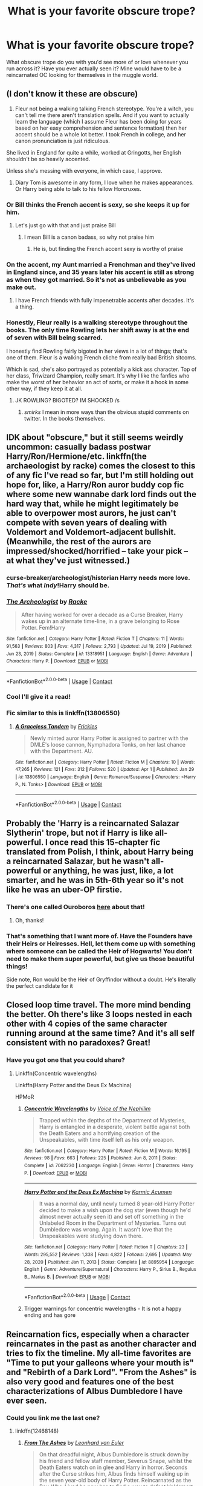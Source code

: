 #+TITLE: What is your favorite obscure trope?

* What is your favorite obscure trope?
:PROPERTIES:
:Author: aidan6am
:Score: 47
:DateUnix: 1617403133.0
:DateShort: 2021-Apr-03
:FlairText: Discussion
:END:
What obscure trope do you with you'd see more of or love whenever you run across it? Have you ever actually seen it? Mine would have to be a reincarnated OC looking for themselves in the muggle world.


** (I don't know it these are obscure)

1. Fleur not being a walking talking French stereotype. You're a witch, you can't tell me there aren't translation spells. And if you want to actually learn the language (which I assume Fleur has been doing for years based on her easy comprehension and sentence formation) then her accent should be a whole lot better. I took French in college, and her canon pronunciation is just ridiculous.

She lived in England for quite a while, worked at Gringotts, her English shouldn't be so heavily accented.

Unless she's messing with everyone, in which case, I approve.

1. Diary Tom is awesome in any form, I love when he makes appearances. Or Harry being able to talk to his fellow Horcruxes.
:PROPERTIES:
:Author: kaimkre1
:Score: 65
:DateUnix: 1617407191.0
:DateShort: 2021-Apr-03
:END:

*** Or Bill thinks the French accent is sexy, so she keeps it up for him.
:PROPERTIES:
:Author: TheLetterJ0
:Score: 74
:DateUnix: 1617411661.0
:DateShort: 2021-Apr-03
:END:

**** Let's just go with that and just praise Bill
:PROPERTIES:
:Author: adambomb90
:Score: 43
:DateUnix: 1617421953.0
:DateShort: 2021-Apr-03
:END:

***** I mean Bill is a canon badass, so why not praise him
:PROPERTIES:
:Author: howAboutNextWeek
:Score: 10
:DateUnix: 1617485316.0
:DateShort: 2021-Apr-04
:END:

****** He is, but finding the French accent sexy is worthy of praise
:PROPERTIES:
:Author: adambomb90
:Score: 10
:DateUnix: 1617490446.0
:DateShort: 2021-Apr-04
:END:


*** On the accent, my Aunt married a Frenchman and they've lived in England since, and 35 years later his accent is still as strong as when they got married. So it's not as unbelievable as you make out.
:PROPERTIES:
:Author: 789987741147
:Score: 29
:DateUnix: 1617445839.0
:DateShort: 2021-Apr-03
:END:

**** I have French friends with fully impenetrable accents after decades. It's a thing.
:PROPERTIES:
:Author: verysleepy8
:Score: 16
:DateUnix: 1617473717.0
:DateShort: 2021-Apr-03
:END:


*** Honestly, Fleur really is a walking stereotype throughout the books. The only time Rowling lets her shift away is at the end of seven with Bill being scarred.

I honestly find Rowling fairly bigoted in her views in a lot of things; that's one of them. Fleur is a walking French cliche from really bad British sitcoms.

Which is sad, she's also portrayed as potentially a kick ass character. Top of her class, Triwizard Champion, really smart. It's why I like the fanfics who make the worst of her behavior an act of sorts, or make it a hook in some other way, if they keep it at all.
:PROPERTIES:
:Author: Cyfric_G
:Score: 52
:DateUnix: 1617415842.0
:DateShort: 2021-Apr-03
:END:

**** JK ROWLING? BIGOTED? IM SHOCKED /s
:PROPERTIES:
:Author: star04525
:Score: 3
:DateUnix: 1617593368.0
:DateShort: 2021-Apr-05
:END:

***** /smirks/ I mean in more ways than the obvious stupid comments on twitter. In the books themselves.
:PROPERTIES:
:Author: Cyfric_G
:Score: 5
:DateUnix: 1617593854.0
:DateShort: 2021-Apr-05
:END:


** IDK about "obscure," but it still seems weirdly uncommon: casually badass postwar Harry/Ron/Hermione/etc. linkffn(the archaeologist by racke) comes the closest to this of any fic I've read so far, but I'm still holding out hope for, like, a Harry/Ron auror buddy cop fic where some new wannabe dark lord finds out the hard way that, while he might legitimately be able to overpower most aurors, he just can't compete with seven years of dealing with Voldemort and Voldemort-adjacent bullshit. (Meanwhile, the rest of the aurors are impressed/shocked/horrified -- take your pick -- at what they've just witnessed.)
:PROPERTIES:
:Author: ParanoidDrone
:Score: 41
:DateUnix: 1617413927.0
:DateShort: 2021-Apr-03
:END:

*** curse-breaker/archeologist/historian Harry needs more love. /That's/ what /Indy/!Harry should be.
:PROPERTIES:
:Author: Purrthematician
:Score: 24
:DateUnix: 1617444949.0
:DateShort: 2021-Apr-03
:END:


*** [[https://www.fanfiction.net/s/13318951/1/][*/The Archeologist/*]] by [[https://www.fanfiction.net/u/1890123/Racke][/Racke/]]

#+begin_quote
  After having worked for over a decade as a Curse Breaker, Harry wakes up in an alternate time-line, in a grave belonging to Rose Potter. Fem!Harry
#+end_quote

^{/Site/:} ^{fanfiction.net} ^{*|*} ^{/Category/:} ^{Harry} ^{Potter} ^{*|*} ^{/Rated/:} ^{Fiction} ^{T} ^{*|*} ^{/Chapters/:} ^{11} ^{*|*} ^{/Words/:} ^{91,563} ^{*|*} ^{/Reviews/:} ^{803} ^{*|*} ^{/Favs/:} ^{4,317} ^{*|*} ^{/Follows/:} ^{2,793} ^{*|*} ^{/Updated/:} ^{Jul} ^{19,} ^{2019} ^{*|*} ^{/Published/:} ^{Jun} ^{23,} ^{2019} ^{*|*} ^{/Status/:} ^{Complete} ^{*|*} ^{/id/:} ^{13318951} ^{*|*} ^{/Language/:} ^{English} ^{*|*} ^{/Genre/:} ^{Adventure} ^{*|*} ^{/Characters/:} ^{Harry} ^{P.} ^{*|*} ^{/Download/:} ^{[[http://www.ff2ebook.com/old/ffn-bot/index.php?id=13318951&source=ff&filetype=epub][EPUB]]} ^{or} ^{[[http://www.ff2ebook.com/old/ffn-bot/index.php?id=13318951&source=ff&filetype=mobi][MOBI]]}

--------------

*FanfictionBot*^{2.0.0-beta} | [[https://github.com/FanfictionBot/reddit-ffn-bot/wiki/Usage][Usage]] | [[https://www.reddit.com/message/compose?to=tusing][Contact]]
:PROPERTIES:
:Author: FanfictionBot
:Score: 9
:DateUnix: 1617413951.0
:DateShort: 2021-Apr-03
:END:


*** Cool I'll give it a read!
:PROPERTIES:
:Author: aidan6am
:Score: 1
:DateUnix: 1617421667.0
:DateShort: 2021-Apr-03
:END:


*** Fic similar to this is linkffn(13806550)
:PROPERTIES:
:Author: CheapCustard
:Score: 1
:DateUnix: 1617452104.0
:DateShort: 2021-Apr-03
:END:

**** [[https://www.fanfiction.net/s/13806550/1/][*/A Graceless Tandem/*]] by [[https://www.fanfiction.net/u/13265614/Frickles][/Frickles/]]

#+begin_quote
  Newly minted auror Harry Potter is assigned to partner with the DMLE's loose cannon, Nymphadora Tonks, on her last chance with the Department. AU.
#+end_quote

^{/Site/:} ^{fanfiction.net} ^{*|*} ^{/Category/:} ^{Harry} ^{Potter} ^{*|*} ^{/Rated/:} ^{Fiction} ^{M} ^{*|*} ^{/Chapters/:} ^{10} ^{*|*} ^{/Words/:} ^{47,265} ^{*|*} ^{/Reviews/:} ^{121} ^{*|*} ^{/Favs/:} ^{312} ^{*|*} ^{/Follows/:} ^{520} ^{*|*} ^{/Updated/:} ^{Apr} ^{1} ^{*|*} ^{/Published/:} ^{Jan} ^{29} ^{*|*} ^{/id/:} ^{13806550} ^{*|*} ^{/Language/:} ^{English} ^{*|*} ^{/Genre/:} ^{Romance/Suspense} ^{*|*} ^{/Characters/:} ^{<Harry} ^{P.,} ^{N.} ^{Tonks>} ^{*|*} ^{/Download/:} ^{[[http://www.ff2ebook.com/old/ffn-bot/index.php?id=13806550&source=ff&filetype=epub][EPUB]]} ^{or} ^{[[http://www.ff2ebook.com/old/ffn-bot/index.php?id=13806550&source=ff&filetype=mobi][MOBI]]}

--------------

*FanfictionBot*^{2.0.0-beta} | [[https://github.com/FanfictionBot/reddit-ffn-bot/wiki/Usage][Usage]] | [[https://www.reddit.com/message/compose?to=tusing][Contact]]
:PROPERTIES:
:Author: FanfictionBot
:Score: 1
:DateUnix: 1617452124.0
:DateShort: 2021-Apr-03
:END:


** Probably the 'Harry is a reincarnated Salazar Slytherin' trope, but not if Harry is like all-powerful. I once read this 15-chapter fic translated from Polish, I think, about Harry being a reincarnated Salazar, but he wasn't all-powerful or anything, he was just, like, a lot smarter, and he was in 5th-6th year so it's not like he was an uber-OP firstie.
:PROPERTIES:
:Author: Riddle-in-a-Box
:Score: 35
:DateUnix: 1617407265.0
:DateShort: 2021-Apr-03
:END:

*** There's one called Ouroboros [[https://archiveofourown.org/works/20913215][here]] about that!
:PROPERTIES:
:Author: kaimkre1
:Score: 9
:DateUnix: 1617407914.0
:DateShort: 2021-Apr-03
:END:

**** Oh, thanks!
:PROPERTIES:
:Author: Riddle-in-a-Box
:Score: 4
:DateUnix: 1617408436.0
:DateShort: 2021-Apr-03
:END:


*** That's something that I want more of. Have the Founders have their Heirs or Heiresses. Hell, let them come up with something where someone can be called the Heir of Hogwarts! You don't need to make them super powerful, but give us those beautiful things!

Side note, Ron would be the Heir of Gryffindor without a doubt. He's literally the perfect candidate for it
:PROPERTIES:
:Author: adambomb90
:Score: 8
:DateUnix: 1617422157.0
:DateShort: 2021-Apr-03
:END:


** Closed loop time travel. The more mind bending the better. Oh there's like 3 loops nested in each other with 4 copies of the same character running around at the same time? And it's all self consistent with no paradoxes? Great!
:PROPERTIES:
:Author: 15_Redstones
:Score: 24
:DateUnix: 1617441907.0
:DateShort: 2021-Apr-03
:END:

*** Have you got one that you could share?
:PROPERTIES:
:Author: Xeius987
:Score: 2
:DateUnix: 1617483817.0
:DateShort: 2021-Apr-04
:END:

**** Linkffn(Concentric wavelengths)

Linkffn(Harry Potter and the Deus Ex Machina)

HPMoR
:PROPERTIES:
:Author: 15_Redstones
:Score: 3
:DateUnix: 1617484443.0
:DateShort: 2021-Apr-04
:END:

***** [[https://www.fanfiction.net/s/7062230/1/][*/Concentric Wavelengths/*]] by [[https://www.fanfiction.net/u/1508866/Voice-of-the-Nephilim][/Voice of the Nephilim/]]

#+begin_quote
  Trapped within the depths of the Department of Mysteries, Harry is entangled in a desperate, violent battle against both the Death Eaters and a horrifying creation of the Unspeakables, with time itself left as his only weapon.
#+end_quote

^{/Site/:} ^{fanfiction.net} ^{*|*} ^{/Category/:} ^{Harry} ^{Potter} ^{*|*} ^{/Rated/:} ^{Fiction} ^{M} ^{*|*} ^{/Words/:} ^{16,195} ^{*|*} ^{/Reviews/:} ^{98} ^{*|*} ^{/Favs/:} ^{663} ^{*|*} ^{/Follows/:} ^{225} ^{*|*} ^{/Published/:} ^{Jun} ^{8,} ^{2011} ^{*|*} ^{/Status/:} ^{Complete} ^{*|*} ^{/id/:} ^{7062230} ^{*|*} ^{/Language/:} ^{English} ^{*|*} ^{/Genre/:} ^{Horror} ^{*|*} ^{/Characters/:} ^{Harry} ^{P.} ^{*|*} ^{/Download/:} ^{[[http://www.ff2ebook.com/old/ffn-bot/index.php?id=7062230&source=ff&filetype=epub][EPUB]]} ^{or} ^{[[http://www.ff2ebook.com/old/ffn-bot/index.php?id=7062230&source=ff&filetype=mobi][MOBI]]}

--------------

[[https://www.fanfiction.net/s/8895954/1/][*/Harry Potter and the Deus Ex Machina/*]] by [[https://www.fanfiction.net/u/2410827/Karmic-Acumen][/Karmic Acumen/]]

#+begin_quote
  It was a normal day, until newly turned 8 year-old Harry Potter decided to make a wish upon the dog star (even though he'd almost never actually seen it) and set off something in the Unlabeled Room in the Department of Mysteries. Turns out Dumbledore was wrong. Again. It wasn't love that the Unspeakables were studying down there.
#+end_quote

^{/Site/:} ^{fanfiction.net} ^{*|*} ^{/Category/:} ^{Harry} ^{Potter} ^{*|*} ^{/Rated/:} ^{Fiction} ^{T} ^{*|*} ^{/Chapters/:} ^{23} ^{*|*} ^{/Words/:} ^{295,552} ^{*|*} ^{/Reviews/:} ^{1,338} ^{*|*} ^{/Favs/:} ^{4,822} ^{*|*} ^{/Follows/:} ^{2,695} ^{*|*} ^{/Updated/:} ^{May} ^{28,} ^{2020} ^{*|*} ^{/Published/:} ^{Jan} ^{11,} ^{2013} ^{*|*} ^{/Status/:} ^{Complete} ^{*|*} ^{/id/:} ^{8895954} ^{*|*} ^{/Language/:} ^{English} ^{*|*} ^{/Genre/:} ^{Adventure/Supernatural} ^{*|*} ^{/Characters/:} ^{Harry} ^{P.,} ^{Sirius} ^{B.,} ^{Regulus} ^{B.,} ^{Marius} ^{B.} ^{*|*} ^{/Download/:} ^{[[http://www.ff2ebook.com/old/ffn-bot/index.php?id=8895954&source=ff&filetype=epub][EPUB]]} ^{or} ^{[[http://www.ff2ebook.com/old/ffn-bot/index.php?id=8895954&source=ff&filetype=mobi][MOBI]]}

--------------

*FanfictionBot*^{2.0.0-beta} | [[https://github.com/FanfictionBot/reddit-ffn-bot/wiki/Usage][Usage]] | [[https://www.reddit.com/message/compose?to=tusing][Contact]]
:PROPERTIES:
:Author: FanfictionBot
:Score: 1
:DateUnix: 1617484475.0
:DateShort: 2021-Apr-04
:END:


***** Trigger warnings for concentric wavelengths - It is not a happy ending and has gore
:PROPERTIES:
:Author: redpxtato
:Score: 1
:DateUnix: 1617484557.0
:DateShort: 2021-Apr-04
:END:


** Reincarnation fics, especially when a character reincarnates in the past as another character and tries to fix the timeline. My all-time favorites are "Time to put your galleons where your mouth is" and "Rebirth of a Dark Lord". "From the Ashes" is also very good and features one of the best characterizations of Albus Dumbledore I have ever seen.
:PROPERTIES:
:Author: Katherien0Corazon
:Score: 16
:DateUnix: 1617427213.0
:DateShort: 2021-Apr-03
:END:

*** Could you link me the last one?
:PROPERTIES:
:Author: lightwalnut64
:Score: 1
:DateUnix: 1617475855.0
:DateShort: 2021-Apr-03
:END:

**** linkffn(12468148)
:PROPERTIES:
:Author: Katherien0Corazon
:Score: 1
:DateUnix: 1617477596.0
:DateShort: 2021-Apr-03
:END:

***** [[https://www.fanfiction.net/s/12468148/1/][*/From The Ashes/*]] by [[https://www.fanfiction.net/u/5516225/Leonhard-van-Euler][/Leonhard van Euler/]]

#+begin_quote
  On that dreadful night, Albus Dumbledore is struck down by his friend and fellow staff member, Severus Snape, whilst the Death Eaters watch on in glee and Harry in horror. Seconds after the Curse strikes him, Albus finds himself waking up in the seven year-old body of Harry Potter. Reincarnated as the Boy-Who-Lived he now has to find a way to defeat Voldemort once and for !HP
#+end_quote

^{/Site/:} ^{fanfiction.net} ^{*|*} ^{/Category/:} ^{Harry} ^{Potter} ^{*|*} ^{/Rated/:} ^{Fiction} ^{T} ^{*|*} ^{/Chapters/:} ^{15} ^{*|*} ^{/Words/:} ^{65,115} ^{*|*} ^{/Reviews/:} ^{323} ^{*|*} ^{/Favs/:} ^{854} ^{*|*} ^{/Follows/:} ^{1,125} ^{*|*} ^{/Updated/:} ^{Sep} ^{10,} ^{2018} ^{*|*} ^{/Published/:} ^{Apr} ^{29,} ^{2017} ^{*|*} ^{/id/:} ^{12468148} ^{*|*} ^{/Language/:} ^{English} ^{*|*} ^{/Genre/:} ^{Adventure/Friendship} ^{*|*} ^{/Characters/:} ^{Harry} ^{P.,} ^{Albus} ^{D.,} ^{Minerva} ^{M.,} ^{Nicolas} ^{F.} ^{*|*} ^{/Download/:} ^{[[http://www.ff2ebook.com/old/ffn-bot/index.php?id=12468148&source=ff&filetype=epub][EPUB]]} ^{or} ^{[[http://www.ff2ebook.com/old/ffn-bot/index.php?id=12468148&source=ff&filetype=mobi][MOBI]]}

--------------

*FanfictionBot*^{2.0.0-beta} | [[https://github.com/FanfictionBot/reddit-ffn-bot/wiki/Usage][Usage]] | [[https://www.reddit.com/message/compose?to=tusing][Contact]]
:PROPERTIES:
:Author: FanfictionBot
:Score: 2
:DateUnix: 1617477615.0
:DateShort: 2021-Apr-03
:END:

****** Thank you!
:PROPERTIES:
:Author: lightwalnut64
:Score: 1
:DateUnix: 1617477826.0
:DateShort: 2021-Apr-03
:END:


** When someone sits at another House table and when it's pointed out to them they get all sarcastically surprised like "wow, I'm a Slytherin??? That sure explains all the green and silver in my common room, thanks mate" and immediately goes back to eating. It has the same levels of sass as "there's no need to call me sir, professor" and I love it
:PROPERTIES:
:Author: eurasian_nuthatch
:Score: 64
:DateUnix: 1617403599.0
:DateShort: 2021-Apr-03
:END:

*** This. It's so obvious it kind of annoys me that it's never done in canon. Like what is this, Mean Girls? We can only sit at assigned tables? What a great way to foster unity and friendship
:PROPERTIES:
:Author: kaimkre1
:Score: 36
:DateUnix: 1617406783.0
:DateShort: 2021-Apr-03
:END:

**** I think Luna often sits at Gryffindor table
:PROPERTIES:
:Author: megakaos888
:Score: 15
:DateUnix: 1617428468.0
:DateShort: 2021-Apr-03
:END:


** Don't know how obscure it is, but Reader, OC, or Self-Insert paired with a canon character. If that's a known trope, then probably an international flair to the series. Can be a transfer student or whatever
:PROPERTIES:
:Author: adambomb90
:Score: 14
:DateUnix: 1617422490.0
:DateShort: 2021-Apr-03
:END:


** I love Fleur being an all-around badass, she is usually on the background, and even in the books Rowling never really lets her get out of the "stuck-up French", but God do I love that scene with Fleur and Bill after he gets scarred, and I love reading fics about Fleur being more central in the story.

I also love when Harry bonds with snakes and is actually OK with being a parselmouth, without the usual parselmagic thing (although I do also like parselmagic when it's used as a healing centered kind of magic)
:PROPERTIES:
:Author: TheOriginalDv
:Score: 10
:DateUnix: 1617476033.0
:DateShort: 2021-Apr-03
:END:

*** I read a fic recently that explained the reason people feared parseltongue so much was because voldy has venomous snake assassins kill people in their homes
:PROPERTIES:
:Author: aidan6am
:Score: 5
:DateUnix: 1617476706.0
:DateShort: 2021-Apr-03
:END:

**** That sounds cool! Do you have a link?
:PROPERTIES:
:Author: TheOriginalDv
:Score: 1
:DateUnix: 1617477904.0
:DateShort: 2021-Apr-03
:END:

***** Sadly I can't remember what it was
:PROPERTIES:
:Author: aidan6am
:Score: 1
:DateUnix: 1617487684.0
:DateShort: 2021-Apr-04
:END:


*** I love stories where Harry bonds with snakes too. I even wrote one where the snake from the zoo became Harry's familiar, but it didn't get very far.
:PROPERTIES:
:Author: Dragonsrule18
:Score: 2
:DateUnix: 1617483122.0
:DateShort: 2021-Apr-04
:END:


** I first saw this in an esama fic but Harry Potter and co. getting a space ship is always cool
:PROPERTIES:
:Author: 10_cats
:Score: 8
:DateUnix: 1617413919.0
:DateShort: 2021-Apr-03
:END:

*** Iink please
:PROPERTIES:
:Author: LetterheadRough4643
:Score: 1
:DateUnix: 1617485292.0
:DateShort: 2021-Apr-04
:END:

**** [[https://archiveofourown.org/series/530818]]
:PROPERTIES:
:Author: 10_cats
:Score: 1
:DateUnix: 1617485534.0
:DateShort: 2021-Apr-04
:END:


** Idk how obscure they are, but:

-awesome Ron fics (I think I might have read all there is, at least on ffn. If you have any do rec!)

- sarcastic SI or OC or canon background character that is just massively annoyed with everything that the golden trio does that disrupts their school life and cannot give a damn abt Harry or death eaters (so uh a background ravenclaw or hufflepuff? Idk)
:PROPERTIES:
:Author: Hurrah-and-all-that
:Score: 22
:DateUnix: 1617424993.0
:DateShort: 2021-Apr-03
:END:


** - I like when Fleur doesn't speak with an accent. Sure, she may use the occasional French word when she's upset or being amorous, but writing her with a bunch of z's, or missing letters annoys me to no end.

- I like when people write Harry as being a very kind person, who likes to help others. It doesn't have to be some epic thing. Just being nice to Luna and Neville, for example. I know it's not obscure, but I love it.

- Harry catching up on his Muggle pop culture and then have a blast with his chipper friend/eventual girlfriend Tonks, talking about films, music and TV. Just don't do too much, lest it become cringeworthy. Just sprinkle a couple of references here and there, make them share a laugh and be silly. Harry needs to lighten up, and Tonks is the perfect girl for that!
:PROPERTIES:
:Author: IceReddit87
:Score: 31
:DateUnix: 1617408470.0
:DateShort: 2021-Apr-03
:END:

*** 2nd trope is one of my favorites for the HP Fandom. Always looking for Kind Harry fanfics.
:PROPERTIES:
:Author: SwishWishes
:Score: 14
:DateUnix: 1617408920.0
:DateShort: 2021-Apr-03
:END:


*** Yes! I read a couple of fics where Harry is not the Boy who Lived, and therefore he is the same person, but without the same responsibility, and it wasn't a Mary Sue Harry, but just a genuine person who has a few funny adventures with friends.
:PROPERTIES:
:Author: not_chassidish_anyho
:Score: 10
:DateUnix: 1617418483.0
:DateShort: 2021-Apr-03
:END:


*** Yeah, I've experimented with accents a few times, and I always hate how it turns out. I've sworn them off altogether. Fleur's accent is just going to be mentioned in the narrative, but certainly not portrayed.
:PROPERTIES:
:Author: Tenebris-Umbra
:Score: 11
:DateUnix: 1617418895.0
:DateShort: 2021-Apr-03
:END:

**** Exactly. Just go with something simple, like:

"Will you meet me here later, Harry?" Fleur asked, her slight accent permeating her lovely voice. "I would love to have lunch together with you. It's been a while since we met," she continued.

Harry could tell Fleur was working hard to mask her accent, and he found it adorable.

Now it's been established Fleur has an accent, we can move on and never mention it again, unless it becomes plot relevant.
:PROPERTIES:
:Author: IceReddit87
:Score: 13
:DateUnix: 1617420470.0
:DateShort: 2021-Apr-03
:END:


**** A good tip for accents is to use Google if you're not sure. Either you'll get help, or you have an excuse to avoid them
:PROPERTIES:
:Author: adambomb90
:Score: 1
:DateUnix: 1617422367.0
:DateShort: 2021-Apr-03
:END:


** Accidentally summoning/befriending dark creatures (dementors, demons, acromantulas, obscurials, basilisks, etc.) that turn out to be awesome badasses. Not sure why I love these stories, but I do. Some good examples are Hermione Granger, Demonologist by BrilliantLady and many stories by Corvusdraconis.
:PROPERTIES:
:Author: LauraTheLyon
:Score: 7
:DateUnix: 1617491060.0
:DateShort: 2021-Apr-04
:END:

*** Oh I've read that one it was fun!
:PROPERTIES:
:Author: aidan6am
:Score: 1
:DateUnix: 1617516427.0
:DateShort: 2021-Apr-04
:END:


** Harry or some other character taking ideas of magic from Muggle fiction and learning.Using magic to create real versions of it.
:PROPERTIES:
:Author: Call0013
:Score: 5
:DateUnix: 1617431615.0
:DateShort: 2021-Apr-03
:END:

*** Like flash-step from Bleach
:PROPERTIES:
:Author: LetterheadRough4643
:Score: 2
:DateUnix: 1617485339.0
:DateShort: 2021-Apr-04
:END:


** I /love/ Harry/fem!Harry. The pairing is really rare, with only maybe one or two good fics of it and only a handful more that are... less than good.
:PROPERTIES:
:Author: NouvelleVoix
:Score: 5
:DateUnix: 1617468329.0
:DateShort: 2021-Apr-03
:END:


** I dunno if these counts

- bashing. I feel like I'm seeing less of it now and that's unfortunate because I love bashing when it's done right. And it doesn't necessarily have to be with mega rich super Lord Harry

- Tom Riddle adopting Harry. And I don't mean it to where he's Voldemort and wants to protect Harry because he realizes he's a horcruxe or whatever. Preferably, I mean where he and Voldemort are 2 different people or he's from a different demension or something
:PROPERTIES:
:Author: Crazycatgirl16
:Score: 5
:DateUnix: 1617478883.0
:DateShort: 2021-Apr-04
:END:


** Harry just bein chill, having a cool job where he takes care of creatures or makes shit, you know? Wandmaker, broom maker, hippogriff caretaker, it's all great 😊
:PROPERTIES:
:Author: Ravenhunter_
:Score: 5
:DateUnix: 1617496591.0
:DateShort: 2021-Apr-04
:END:


** Can you link the reincarnated OC looking for themselves in the muggle world fics? I've read a lot of SI's but never came across any.
:PROPERTIES:
:Author: goldenbnana
:Score: 4
:DateUnix: 1617432246.0
:DateShort: 2021-Apr-03
:END:

*** Linkao3(The ghost of Privet Drive) has this
:PROPERTIES:
:Author: 15_Redstones
:Score: 3
:DateUnix: 1617441941.0
:DateShort: 2021-Apr-03
:END:

**** [[https://archiveofourown.org/works/21500365][*/The Ghost of Privet Drive/*]] by [[https://www.archiveofourown.org/users/AndrewWolfe/pseuds/AndrewWolfe][/AndrewWolfe/]]

#+begin_quote
  "Fix it" said the Fates. "Fix what? With what tools and skills?" I asked. Being dead was only the first of the obstacles. And then I found myself in an understairs cupboard listening to a little boy quietly sobbing. Oh. Fix THAT. In which a sarcastic old git is dropped into the awful childhood of Harry Potter.
#+end_quote

^{/Site/:} ^{Archive} ^{of} ^{Our} ^{Own} ^{*|*} ^{/Fandom/:} ^{Harry} ^{Potter} ^{-} ^{J.} ^{K.} ^{Rowling} ^{*|*} ^{/Published/:} ^{2019-11-20} ^{*|*} ^{/Completed/:} ^{2020-08-28} ^{*|*} ^{/Words/:} ^{235847} ^{*|*} ^{/Chapters/:} ^{28/28} ^{*|*} ^{/Comments/:} ^{1111} ^{*|*} ^{/Kudos/:} ^{2230} ^{*|*} ^{/Bookmarks/:} ^{1056} ^{*|*} ^{/Hits/:} ^{62043} ^{*|*} ^{/ID/:} ^{21500365} ^{*|*} ^{/Download/:} ^{[[https://archiveofourown.org/downloads/21500365/The%20Ghost%20of%20Privet.epub?updated_at=1615871073][EPUB]]} ^{or} ^{[[https://archiveofourown.org/downloads/21500365/The%20Ghost%20of%20Privet.mobi?updated_at=1615871073][MOBI]]}

--------------

*FanfictionBot*^{2.0.0-beta} | [[https://github.com/FanfictionBot/reddit-ffn-bot/wiki/Usage][Usage]] | [[https://www.reddit.com/message/compose?to=tusing][Contact]]
:PROPERTIES:
:Author: FanfictionBot
:Score: 5
:DateUnix: 1617441964.0
:DateShort: 2021-Apr-03
:END:


**** Thanks! Also saying I really love your SI fanfic if you go by the same name on [[https://fanfiction.net][fanfiction.net]].
:PROPERTIES:
:Author: goldenbnana
:Score: 2
:DateUnix: 1617450154.0
:DateShort: 2021-Apr-03
:END:

***** Thanks! I should have the next chapter out soon.
:PROPERTIES:
:Author: 15_Redstones
:Score: 2
:DateUnix: 1617450653.0
:DateShort: 2021-Apr-03
:END:


*** [[https://m.fanfiction.net/s/8586147/1/]]
:PROPERTIES:
:Author: aidan6am
:Score: 1
:DateUnix: 1617475184.0
:DateShort: 2021-Apr-03
:END:


** Quality streetkid/runaway Harry fics are lacking imo
:PROPERTIES:
:Author: myst_fir
:Score: 3
:DateUnix: 1617523294.0
:DateShort: 2021-Apr-04
:END:


** linkffn([[https://m.fanfiction.net/s/13737567/1/Hermione-Throatslasher-Goblin-King]])

This is an obscure trope/fic I came across and I really really wish the author would continue with this fic.
:PROPERTIES:
:Author: Savage747
:Score: 1
:DateUnix: 1618215877.0
:DateShort: 2021-Apr-12
:END:
